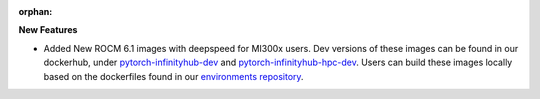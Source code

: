 :orphan:

**New Features**

-  Added New ROCM 6.1 images with deepspeed for MI300x users. Dev versions of these images can be
   found in our dockerhub, under `pytorch-infinityhub-dev
   <https://hub.docker.com/repository/docker/determinedai/pytorch-infinityhub-dev/tags>`__ and
   `pytorch-infinityhub-hpc-dev
   <https://hub.docker.com/repository/docker/determinedai/pytorch-infinityhub-hpc-dev/tags>`__.
   Users can build these images locally based on the dockerfiles found in our `environments
   repository
   <https://github.com/determined-ai/environments/blob/main/Dockerfile-infinityhub-pytorch>`__.
